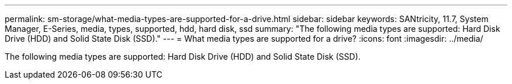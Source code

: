 ---
permalink: sm-storage/what-media-types-are-supported-for-a-drive.html
sidebar: sidebar
keywords: SANtricity, 11.7, System Manager, E-Series, media, types, supported, hdd, hard disk, ssd
summary: "The following media types are supported: Hard Disk Drive (HDD) and Solid State Disk (SSD)."
---
= What media types are supported for a drive?
:icons: font
:imagesdir: ../media/

[.lead]
The following media types are supported: Hard Disk Drive (HDD) and Solid State Disk (SSD).
